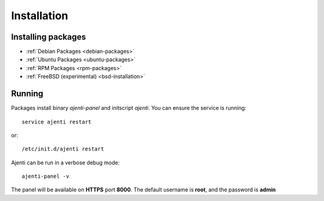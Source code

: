 Installation
************

Installing packages
===================

* :ref:`Debian Packages <debian-packages>`
* :ref:`Ubuntu Packages <ubuntu-packages>`
* :ref:`RPM Packages <rpm-packages>`
* :ref:`FreeBSD (experimental) <bsd-installation>`

Running
=======

Packages install binary *ajenti-panel* and initscript *ajenti*.
You can ensure the service is running::

    service ajenti restart

or::

    /etc/init.d/ajenti restart


Ajenti can be run in a verbose debug mode::

    ajenti-panel -v

The panel will be available on **HTTPS** port **8000**. The default username is **root**, and the password is **admin**